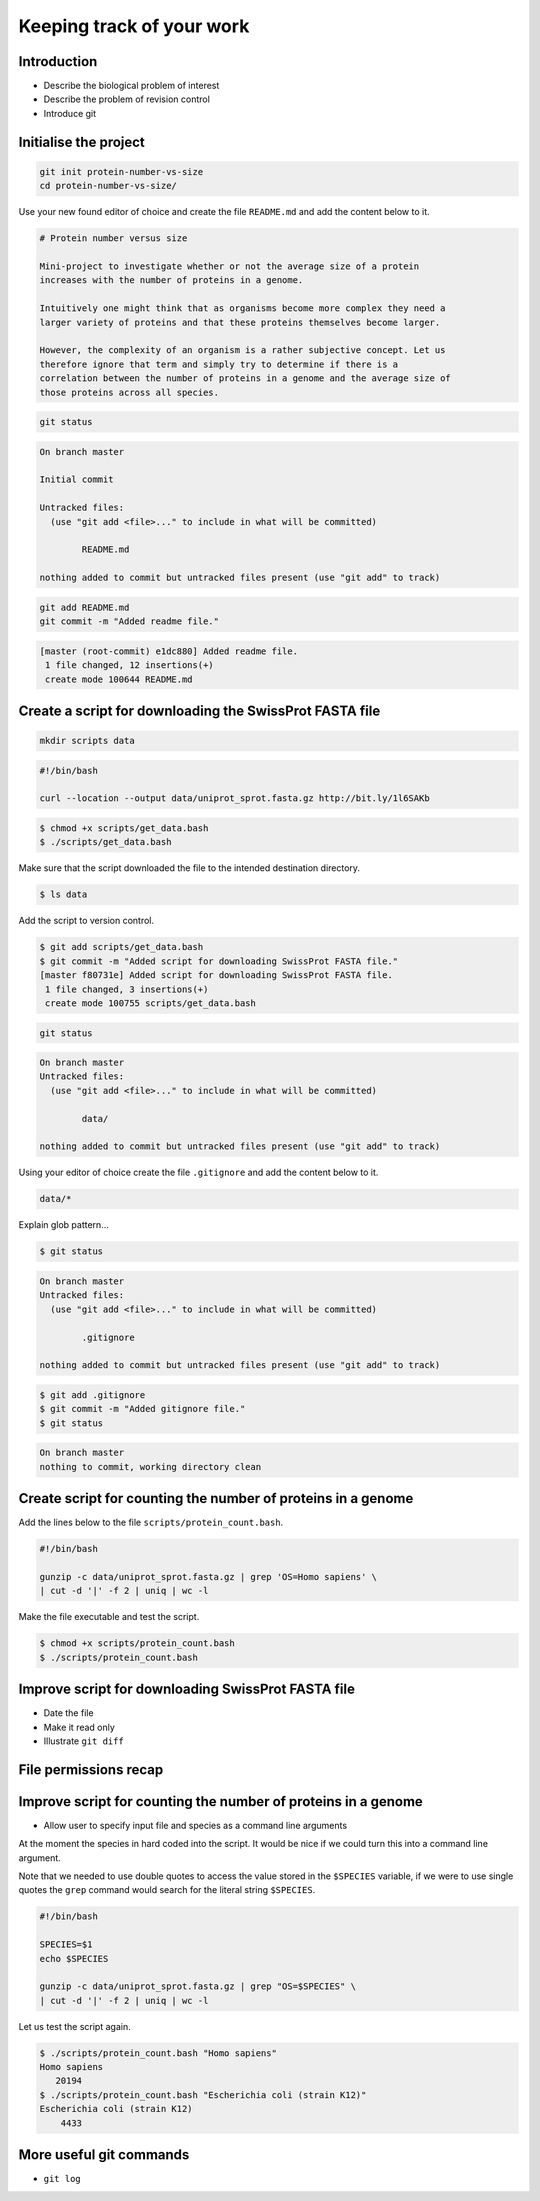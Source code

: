 Keeping track of your work
==========================

Introduction
------------

- Describe the biological problem of interest
- Describe the problem of revision control
- Introduce git


Initialise the project
----------------------

.. code-block:: none

    git init protein-number-vs-size
    cd protein-number-vs-size/

Use your new found editor of choice and create the file ``README.md`` and add
the content below to it.

.. code-block:: none

    # Protein number versus size

    Mini-project to investigate whether or not the average size of a protein
    increases with the number of proteins in a genome.

    Intuitively one might think that as organisms become more complex they need a
    larger variety of proteins and that these proteins themselves become larger.

    However, the complexity of an organism is a rather subjective concept. Let us
    therefore ignore that term and simply try to determine if there is a
    correlation between the number of proteins in a genome and the average size of
    those proteins across all species.



.. code-block:: none

    git status


.. code-block:: none

    On branch master

    Initial commit

    Untracked files:
      (use "git add <file>..." to include in what will be committed)

            README.md

    nothing added to commit but untracked files present (use "git add" to track)

.. code-block:: none

    git add README.md
    git commit -m "Added readme file."

.. code-block:: none

    [master (root-commit) e1dc880] Added readme file.
     1 file changed, 12 insertions(+)
     create mode 100644 README.md


Create a script for downloading the SwissProt FASTA file
--------------------------------------------------------

.. code-block:: none

    mkdir scripts data



.. code-block:: none

    #!/bin/bash

    curl --location --output data/uniprot_sprot.fasta.gz http://bit.ly/1l6SAKb


.. code-block:: none

    $ chmod +x scripts/get_data.bash
    $ ./scripts/get_data.bash

Make sure that the script downloaded the file to the intended destination
directory.

.. code-block:: none

    $ ls data

Add the script to version control.

.. code-block:: none

    $ git add scripts/get_data.bash
    $ git commit -m "Added script for downloading SwissProt FASTA file."
    [master f80731e] Added script for downloading SwissProt FASTA file.
     1 file changed, 3 insertions(+)
     create mode 100755 scripts/get_data.bash

.. code-block:: none

    git status

.. code-block:: none

    On branch master
    Untracked files:
      (use "git add <file>..." to include in what will be committed)

            data/

    nothing added to commit but untracked files present (use "git add" to track)

Using your editor of choice create the file ``.gitignore`` and add the content
below to it.

.. code-block:: none

    data/*

Explain glob pattern...

.. code-block:: none

    $ git status

.. code-block:: none

    On branch master
    Untracked files:
      (use "git add <file>..." to include in what will be committed)

            .gitignore

    nothing added to commit but untracked files present (use "git add" to track)


.. code-block:: none

    $ git add .gitignore
    $ git commit -m "Added gitignore file."
    $ git status

.. code-block:: none

    On branch master
    nothing to commit, working directory clean


Create script for counting the number of proteins in a genome
-------------------------------------------------------------

Add the lines below to the file ``scripts/protein_count.bash``.

.. code-block:: none

    #!/bin/bash

    gunzip -c data/uniprot_sprot.fasta.gz | grep 'OS=Homo sapiens' \
    | cut -d '|' -f 2 | uniq | wc -l

Make the file executable and test the script.

.. code-block:: none

    $ chmod +x scripts/protein_count.bash
    $ ./scripts/protein_count.bash



Improve script for downloading SwissProt FASTA file
---------------------------------------------------

- Date the file
- Make it read only
- Illustrate ``git diff``


File permissions recap
----------------------


Improve script for counting the number of proteins in a genome
--------------------------------------------------------------

- Allow user to specify input file and species as a command line arguments

At the moment the species in hard coded into the script. It would be nice
if we could turn this into a command line argument.

Note that we needed to use double quotes to access the value stored in the
``$SPECIES`` variable, if we were to use single quotes the ``grep`` command
would search for the literal string ``$SPECIES``.

.. code-block:: none

    #!/bin/bash

    SPECIES=$1
    echo $SPECIES

    gunzip -c data/uniprot_sprot.fasta.gz | grep "OS=$SPECIES" \
    | cut -d '|' -f 2 | uniq | wc -l

Let us test the script again.

.. code-block:: none

    $ ./scripts/protein_count.bash "Homo sapiens"
    Homo sapiens
       20194
    $ ./scripts/protein_count.bash "Escherichia coli (strain K12)"
    Escherichia coli (strain K12)
        4433


More useful git commands
------------------------

- ``git log``
